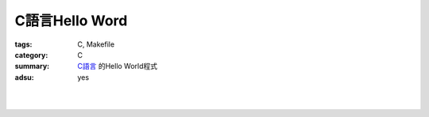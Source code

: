 C語言Hello Word
###############

:tags: C, Makefile
:category: C
:summary: `C語言`_ 的Hello World程式
:adsu: yes


.. the following is equivalent to insert <br> in html

|

.. show_github_file:: siongui userpages content/code/c/hello-world/hello.c
.. adsu:: 2

|

.. show_github_file:: siongui userpages content/code/c/hello-world/Makefile
.. adsu:: 3

.. _C語言: https://www.google.com/search?q=C%E8%AA%9E%E8%A8%80
